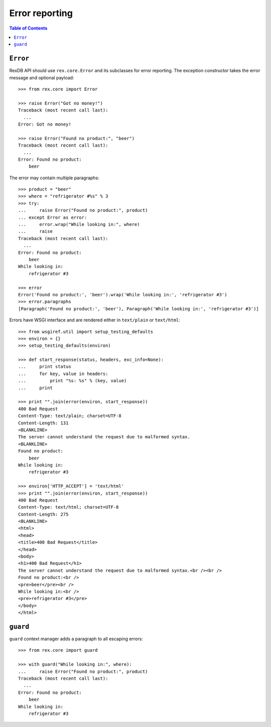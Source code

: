 *******************
  Error reporting
*******************

.. contents:: Table of Contents


``Error``
=========

RexDB API should use ``rex.core.Error`` and its subclasses for error reporting.
The exception constructor takes the error message and optional payload::

    >>> from rex.core import Error

    >>> raise Error("Got no money!")
    Traceback (most recent call last):
      ...
    Error: Got no money!

    >>> raise Error("Found no product:", "beer")
    Traceback (most recent call last):
      ...
    Error: Found no product:
        beer

The error may contain multiple paragraphs::

    >>> product = "beer"
    >>> where = "refrigerator #%s" % 3
    >>> try:
    ...     raise Error("Found no product:", product)
    ... except Error as error:
    ...     error.wrap("While looking in:", where)
    ...     raise
    Traceback (most recent call last):
      ...
    Error: Found no product:
        beer
    While looking in:
        refrigerator #3

    >>> error
    Error('Found no product:', 'beer').wrap('While looking in:', 'refrigerator #3')
    >>> error.paragraphs
    [Paragraph('Found no product:', 'beer'), Paragraph('While looking in:', 'refrigerator #3')]

Errors have WSGI interface and are rendered either in ``text/plain`` or
``text/html``::

    >>> from wsgiref.util import setup_testing_defaults
    >>> environ = {}
    >>> setup_testing_defaults(environ)

    >>> def start_response(status, headers, exc_info=None):
    ...     print status
    ...     for key, value in headers:
    ...         print "%s: %s" % (key, value)
    ...     print

    >>> print "".join(error(environ, start_response))
    400 Bad Request
    Content-Type: text/plain; charset=UTF-8
    Content-Length: 131
    <BLANKLINE>
    The server cannot understand the request due to malformed syntax.
    <BLANKLINE>
    Found no product:
        beer
    While looking in:
        refrigerator #3

    >>> environ['HTTP_ACCEPT'] = 'text/html'
    >>> print "".join(error(environ, start_response))
    400 Bad Request
    Content-Type: text/html; charset=UTF-8
    Content-Length: 275
    <BLANKLINE>
    <html>
    <head>
    <title>400 Bad Request</title>
    </head>
    <body>
    <h1>400 Bad Request</h1>
    The server cannot understand the request due to malformed syntax.<br /><br />
    Found no product:<br />
    <pre>beer</pre><br />
    While looking in:<br />
    <pre>refrigerator #3</pre>
    </body>
    </html>


``guard``
=========

``guard`` context manager adds a paragraph to all escaping errors::

    >>> from rex.core import guard

    >>> with guard("While looking in:", where):
    ...     raise Error("Found no product:", product)
    Traceback (most recent call last):
      ...
    Error: Found no product:
        beer
    While looking in:
        refrigerator #3


